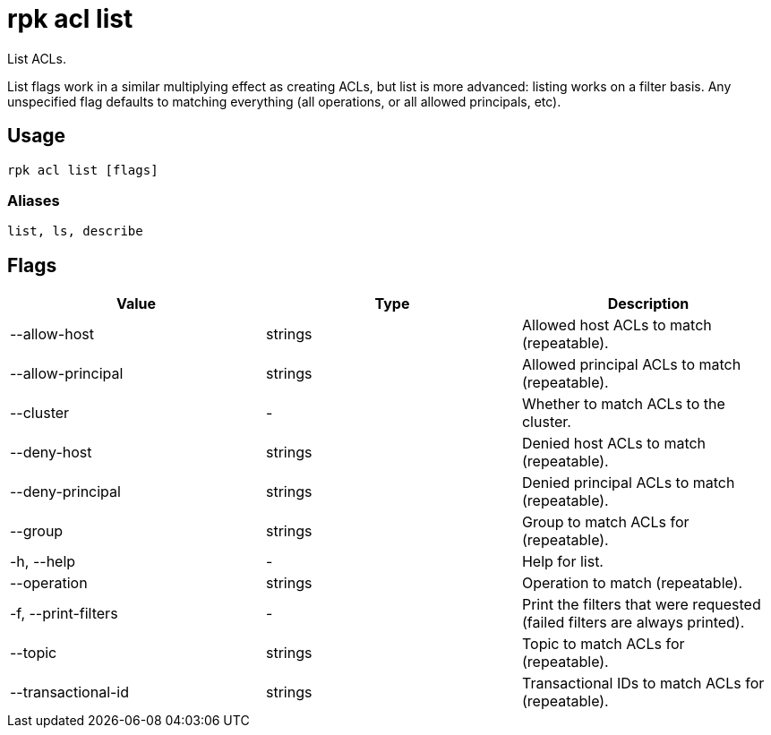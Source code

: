 = rpk acl list
:description: rpk acl list

List ACLs.

List flags work in a similar multiplying effect as creating ACLs, but list is more advanced:
listing works on a filter basis. Any unspecified flag defaults to matching
everything (all operations, or all allowed principals, etc).

== Usage

----
rpk acl list [flags]
----

=== Aliases

----
list, ls, describe
----

== Flags

[cols=",,",]
|===
|*Value* |*Type* |*Description*

|--allow-host |strings |Allowed host ACLs to match (repeatable).

|--allow-principal |strings |Allowed principal ACLs to match
(repeatable).

|--cluster |- |Whether to match ACLs to the cluster.

|--deny-host |strings |Denied host ACLs to match (repeatable).

|--deny-principal |strings |Denied principal ACLs to match (repeatable).

|--group |strings |Group to match ACLs for (repeatable).

|-h, --help |- |Help for list.

|--operation |strings |Operation to match (repeatable).

|-f, --print-filters |- |Print the filters that were requested (failed
filters are always printed).

|--topic |strings |Topic to match ACLs for (repeatable).

|--transactional-id |strings |Transactional IDs to match ACLs for
(repeatable).
|===
